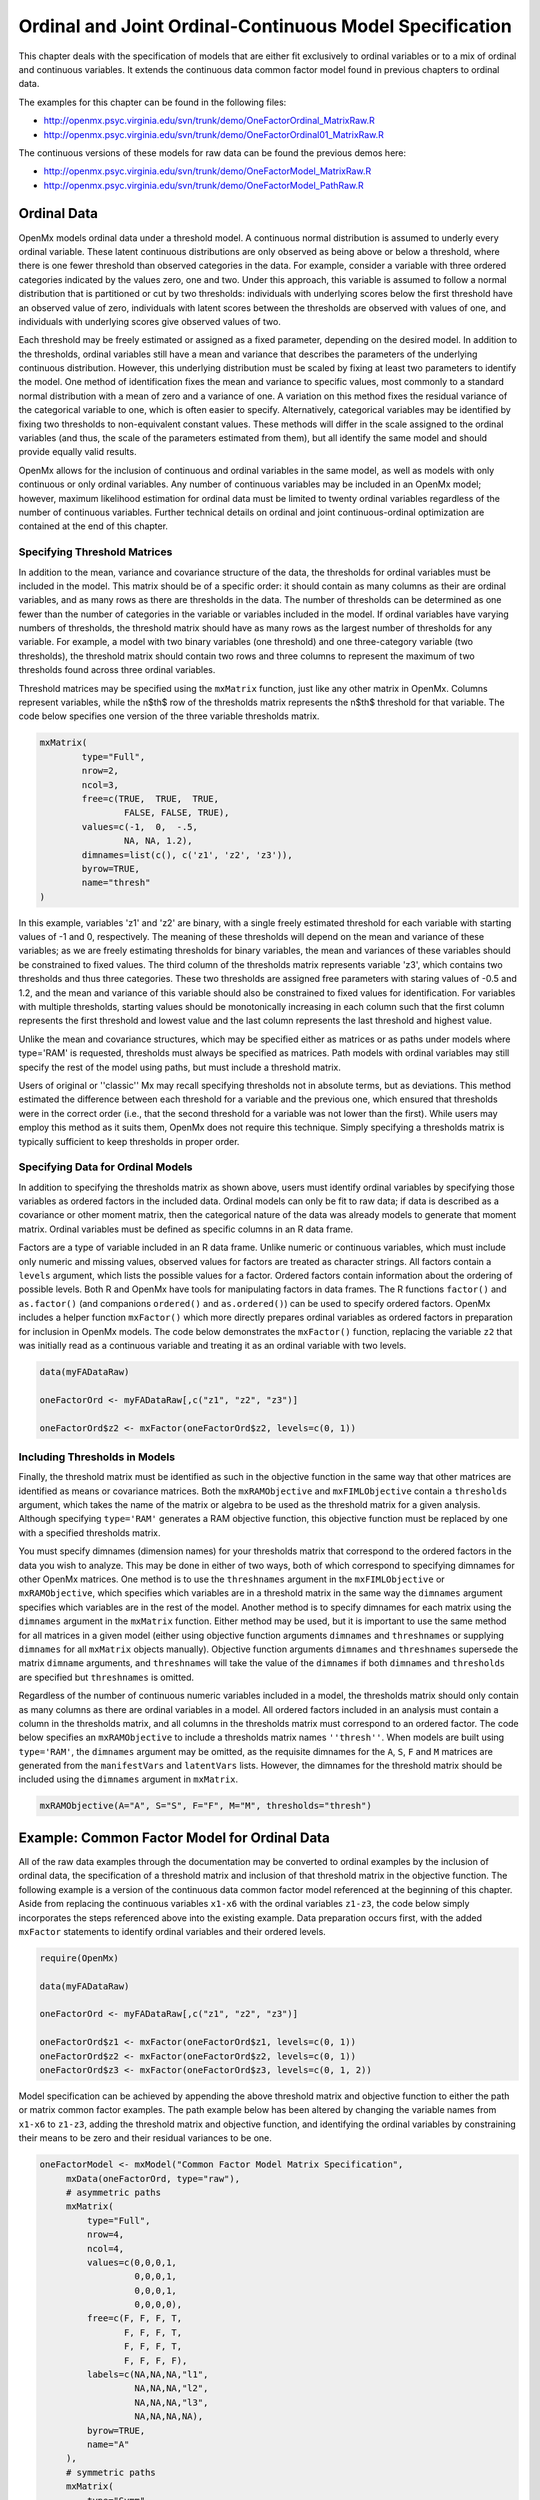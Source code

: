 .. _ordinal-specification-matrix:

Ordinal and Joint Ordinal-Continuous Model Specification
========================================================

This chapter deals with the specification of models that are either fit exclusively to ordinal variables or to a mix of ordinal and continuous variables. It extends the continuous data common factor model found in previous chapters to ordinal data.

The examples for this chapter can be found in the following files:

* http://openmx.psyc.virginia.edu/svn/trunk/demo/OneFactorOrdinal_MatrixRaw.R
* http://openmx.psyc.virginia.edu/svn/trunk/demo/OneFactorOrdinal01_MatrixRaw.R

The continuous versions of these models for raw data can be found the previous demos here:

* http://openmx.psyc.virginia.edu/svn/trunk/demo/OneFactorModel_MatrixRaw.R
* http://openmx.psyc.virginia.edu/svn/trunk/demo/OneFactorModel_PathRaw.R

Ordinal Data
------------

OpenMx models ordinal data under a threshold model. A continuous normal distribution is assumed to underly every ordinal variable. These latent continuous distributions are only observed as being above or below a threshold, where there is one fewer threshold than observed categories in the data. For example, consider a variable with three ordered categories indicated by the values zero, one and two. Under this approach, this variable is assumed to follow a normal distribution that is partitioned or cut by two thresholds: individuals with underlying scores below the first threshold have an observed value of zero, individuals with latent scores between the thresholds are observed with values of one, and individuals with underlying scores give observed values of two.

.. image:: graph/thresh.png
	:height: 3in
	
Each threshold may be freely estimated or assigned as a fixed parameter, depending on the desired model. In addition to the thresholds, ordinal variables still have a mean and variance that describes the parameters of the underlying continuous distribution. However, this underlying distribution must be scaled by fixing at least two parameters to identify the model. One method of identification fixes the mean and variance to specific values, most commonly to a standard normal distribution with a mean of zero and a variance of one. A variation on this method fixes the residual variance of the categorical variable to one, which is often easier to specify. Alternatively, categorical variables may be identified by fixing two thresholds to non-equivalent constant values. These methods will differ in the scale assigned to the ordinal variables (and thus, the scale of the parameters estimated from them), but all identify the same model and should provide equally valid results.

OpenMx allows for the inclusion of continuous and ordinal variables in the same model, as well as models with only continuous or only ordinal variables. Any number of continuous variables may be included in an OpenMx model; however, maximum likelihood estimation for ordinal data must be limited to twenty ordinal variables regardless of the number of continuous variables. Further technical details on ordinal and joint continuous-ordinal optimization are contained at the end of this chapter.

Specifying Threshold Matrices
^^^^^^^^^^^^^^^^^^^^^^^^^^^^^

In addition to the mean, variance and covariance structure of the data, the thresholds for ordinal variables must be included in the model. This matrix should be of a specific order: it should contain as many columns as their are ordinal variables, and as many rows as there are thresholds in the data. The number of thresholds can be determined as one fewer than the number of categories in the variable or variables included in the model. If ordinal variables have varying numbers of thresholds, the threshold matrix should have as many rows as the largest number of thresholds for any variable. For example, a model with two binary variables (one threshold) and one three-category variable (two thresholds), the threshold matrix should contain two rows and three columns to represent the maximum of two thresholds found across three ordinal variables.

Threshold matrices may be specified using the ``mxMatrix`` function, just like any other matrix in OpenMx. Columns represent variables, while the n$th$ row of the thresholds matrix represents the n$th$ threshold for that variable. The code below specifies one version of the three variable thresholds matrix.

.. code-block:: r

	mxMatrix(
		type="Full", 
		nrow=2, 
		ncol=3,
		free=c(TRUE,  TRUE,  TRUE,
			FALSE, FALSE, TRUE), 
		values=c(-1,  0,  -.5,
			NA, NA, 1.2),
		dimnames=list(c(), c('z1', 'z2', 'z3')),
		byrow=TRUE,
		name="thresh"
	)

In this example, variables 'z1' and 'z2' are binary, with a single freely estimated threshold for each variable with starting values of -1 and 0, respectively. The meaning of these thresholds will depend on the mean and variance of these variables; as we are freely estimating thresholds for binary variables, the mean and variances of these variables should be constrained to fixed values. The third column of the thresholds matrix represents variable 'z3', which contains two thresholds and thus three categories. These two thresholds are assigned free parameters with staring values of -0.5 and 1.2, and the mean and variance of this variable should also be constrained to fixed values for identification. For variables with multiple thresholds, starting values should be monotonically increasing in each column such that the first column represents the first threshold and lowest value and the last column represents the last threshold and highest value.

Unlike the mean and covariance structures, which may be specified either as matrices or as paths under models where type='RAM' is requested, thresholds must always be specified as matrices. Path models with ordinal variables may still specify the rest of the model using paths, but must include a threshold matrix.

Users of original or ''classic'' Mx may recall specifying thresholds not in absolute terms, but as deviations. This method estimated the difference between each threshold for a variable and the previous one, which ensured that thresholds were in the correct order (i.e., that the second threshold for a variable was not lower than the first). While users may employ this method as it suits them, OpenMx does not require this technique. Simply specifying a thresholds matrix is typically sufficient to keep thresholds in proper order.

Specifying Data for Ordinal Models
^^^^^^^^^^^^^^^^^^^^^^^^^^^^^^^^^^

In addition to specifying the thresholds matrix as shown above, users must identify ordinal variables by specifying those variables as ordered factors in the included data. Ordinal models can only be fit to raw data; if data is described as a covariance or other moment matrix, then the categorical nature of the data was already models to generate that moment matrix. Ordinal variables must be defined as specific columns in an R data frame.

Factors are a type of variable included in an R data frame. Unlike numeric or continuous variables, which must include only numeric and missing values, observed values for factors are treated as character strings. All factors contain a ``levels`` argument, which lists the possible values for a factor. Ordered factors contain information about the ordering of possible levels. Both R and OpenMx have tools for manipulating factors in data frames. The R functions ``factor()`` and ``as.factor()`` (and companions ``ordered()`` and ``as.ordered()``) can be used to specify ordered factors. OpenMx includes a helper function ``mxFactor()`` which more directly prepares ordinal variables as ordered factors in preparation for inclusion in OpenMx models. The code below demonstrates the ``mxFactor()`` function, replacing the variable ``z2`` that was initially read as a continuous variable and treating it as an ordinal variable with two levels.

.. code-block:: r

	data(myFADataRaw)
	
	oneFactorOrd <- myFADataRaw[,c("z1", "z2", "z3")]

	oneFactorOrd$z2 <- mxFactor(oneFactorOrd$z2, levels=c(0, 1))

Including Thresholds in Models
^^^^^^^^^^^^^^^^^^^^^^^^^^^^^^

Finally, the threshold matrix must be identified as such in the objective function in the same way that other matrices are identified as means or covariance matrices. Both the ``mxRAMObjective`` and ``mxFIMLObjective`` contain a ``thresholds`` argument, which takes the name of the matrix or algebra to be used as the threshold matrix for a given analysis. Although specifying ``type='RAM'`` generates a RAM objective function, this objective function must be replaced by one with a specified thresholds matrix.

You must specify dimnames (dimension names) for your thresholds matrix that correspond to the ordered factors in the data you wish to analyze. This may be done in either of two ways, both of which correspond to specifying dimnames for other OpenMx matrices. One method is to use the ``threshnames`` argument in the ``mxFIMLObjective`` or ``mxRAMObjective``, which specifies which variables are in a threshold matrix in the same way the ``dimnames`` argument specifies which variables are in the rest of the model. Another method is to specify dimnames for each matrix using the ``dimnames`` argument in the ``mxMatrix`` function. Either method may be used, but it is important to use the same method for all matrices in a given model (either using objective function arguments ``dimnames`` and ``threshnames`` or supplying ``dimnames`` for all ``mxMatrix`` objects manually). Objective function arguments ``dimnames`` and ``threshnames`` supersede the matrix ``dimname`` arguments, and ``threshnames`` will take the value of the ``dimnames`` if both ``dimnames`` and ``thresholds`` are specified but ``threshnames`` is omitted. 

Regardless of the number of continuous numeric variables included in a model, the thresholds matrix should only contain as many columns as there are ordinal variables in a model. All ordered factors included in an analysis must contain a column in the thresholds matrix, and all columns in the thresholds matrix must correspond to an ordered factor. The code below specifies an ``mxRAMObjective`` to include a thresholds matrix names ``''thresh''``. When models are built using ``type='RAM'``, the ``dimnames`` argument may be omitted, as the requisite dimnames for the ``A``, ``S``, ``F`` and ``M`` matrices are generated from the ``manifestVars`` and ``latentVars`` lists. However, the dimnames for the threshold matrix should be included using the ``dimnames`` argument in ``mxMatrix``.

.. code-block:: r

	mxRAMObjective(A="A", S="S", F="F", M="M", thresholds="thresh")

Example: Common Factor Model for Ordinal Data
---------------------------------------------

All of the raw data examples through the documentation may be converted to ordinal examples by the inclusion of ordinal data, the specification of a threshold matrix and inclusion of that threshold matrix in the objective function. The following example is a version of the continuous data common factor model referenced at the beginning of this chapter. Aside from replacing the continuous variables ``x1-x6`` with the ordinal variables ``z1-z3``, the code below simply incorporates the steps referenced above into the existing example. Data preparation occurs first, with the added ``mxFactor`` statements to identify ordinal variables and their ordered levels.

.. code-block:: r

	require(OpenMx)
	
	data(myFADataRaw)
	
	oneFactorOrd <- myFADataRaw[,c("z1", "z2", "z3")]
	
	oneFactorOrd$z1 <- mxFactor(oneFactorOrd$z1, levels=c(0, 1))
	oneFactorOrd$z2 <- mxFactor(oneFactorOrd$z2, levels=c(0, 1))
	oneFactorOrd$z3 <- mxFactor(oneFactorOrd$z3, levels=c(0, 1, 2))

Model specification can be achieved by appending the above threshold matrix and objective function to either the path or matrix common factor examples. The path example below has been altered by changing the variable names from ``x1-x6`` to ``z1-z3``, adding the threshold matrix and objective function, and identifying the ordinal variables by constraining their means to be zero and their residual variances to be one.

.. code-block:: r

   oneFactorModel <- mxModel("Common Factor Model Matrix Specification", 
        mxData(oneFactorOrd, type="raw"),
        # asymmetric paths
        mxMatrix(
            type="Full", 
            nrow=4, 
            ncol=4,
            values=c(0,0,0,1,
                     0,0,0,1,
                     0,0,0,1,
                     0,0,0,0),
            free=c(F, F, F, T,
                   F, F, F, T,
                   F, F, F, T,
                   F, F, F, F),
            labels=c(NA,NA,NA,"l1",
                     NA,NA,NA,"l2",
                     NA,NA,NA,"l3",
                     NA,NA,NA,NA),
            byrow=TRUE,
            name="A"
        ),
        # symmetric paths
        mxMatrix(
            type="Symm",
            nrow=4,
            ncol=4, 
            values=c(1,0,0,0,
                     0,1,0,0,
                     0,0,1,0,
                     0,0,0,1),
            free=FALSE,
            labels=c("e1", NA,   NA,    NA,
                     NA, "e2",   NA,    NA,
                     NA,   NA, "e3",    NA,
                     NA,   NA,   NA, "varF1"),
            byrow=TRUE,
            name="S"
        ),
        # filter matrix
        mxMatrix(
            type="Full", 
            nrow=3, 
            ncol=4,
            free=FALSE,
            values=c(1,0,0,0,
                     0,1,0,0,
                     0,0,1,0),
            byrow=TRUE,
            name="F"
        ),
        # means
        mxMatrix(
            type="Full", 
            nrow=1, 
            ncol=4,
            values=0,
            free=FALSE,
            labels=c("meanz1","meanz2","meanz3",NA),
            name="M"
        ),
		mxMatrix(
			type="Full", 
			nrow=2, 
			ncol=3,
			free=c(TRUE,  TRUE,  TRUE,
				FALSE, FALSE, TRUE), 
			values=c(-1,  0,  -.5,
				NA, NA, 1.2),
			byrow=TRUE,
			name="thresh"
		),
		mxRAMObjective("A", "S", "F", "M", 
			dimnames=c("z1", "z2", "z3", "F1"),
			thresholds="thresh",
			threshnames=c("z1", "z2", "z3"))
	) # close model

This model may then be optimized using the ``mxRun`` command.

.. code-block:: r

	oneFactorResults <- mxRun(oneFactorModel)

Example: Common Factor Model for Joint Ordinal-Continuous Data
--------------------------------------------------------------

Models with both continuous and ordinal variables may be specified just like any other ordinal data model. Threshold matrices in these models should contain columns only for the ordinal variables, and should contain column names to designate which variables are to be treated as ordinal. In the example below, the one factor model above is estimated with three continuous variables (``x1-x3``) and three ordinal variables (``z1-z3``).

.. code-block:: r

	require(OpenMx)

	oneFactorJoint <- myFADataRaw[,c("x1", "x2", "x3", "z1", "z2", "z3")]
	
	oneFactorJoint$z1 <- mxFactor(oneFactorOrd$z1, levels=c(0, 1))
	oneFactorJoint$z2 <- mxFactor(oneFactorOrd$z2, levels=c(0, 1))
	oneFactorJoint$z3 <- mxFactor(oneFactorOrd$z3, levels=c(0, 1, 2))

    oneFactorJointModel <- mxModel("Common Factor Model Matrix Specification", 
        mxData(observed=oneFactorJoint, type="raw"),
        # asymmetric paths
        mxMatrix(
            type="Full", 
            nrow=7, 
            ncol=7,
            values=c(0,0,0,0,0,0,1,
                     0,0,0,0,0,0,1,
                     0,0,0,0,0,0,1,
                     0,0,0,0,0,0,1,
                     0,0,0,0,0,0,1,
                     0,0,0,0,0,0,1,
                     0,0,0,0,0,0,0),
            free=c(F, F, F, F, F, F, T,
                   F, F, F, F, F, F, T,
                   F, F, F, F, F, F, T,
                   F, F, F, F, F, F, T,
                   F, F, F, F, F, F, T,
                   F, F, F, F, F, F, T,
                   F, F, F, F, F, F, F),
            labels=c(NA,NA,NA,NA,NA,NA,"l1",
                     NA,NA,NA,NA,NA,NA,"l2",
                     NA,NA,NA,NA,NA,NA,"l3",
                     NA,NA,NA,NA,NA,NA,"l4",
                     NA,NA,NA,NA,NA,NA,"l5",
                     NA,NA,NA,NA,NA,NA,"l6",
                     NA,NA,NA,NA,NA,NA,NA),
            byrow=TRUE,
            name="A"
        ),
        # symmetric paths
        mxMatrix(
            type="Symm",
            nrow=7,
            ncol=7, 
            values=c(1,0,0,0,0,0,0,
                     0,1,0,0,0,0,0,
                     0,0,1,0,0,0,0,
                     0,0,0,1,0,0,0,
                     0,0,0,0,1,0,0,
                     0,0,0,0,0,1,0,
                     0,0,0,0,0,0,1),
            free=c(T, F, F, F, F, F, F,
                   F, T, F, F, F, F, F,
                   F, F, T, F, F, F, F,
                   F, F, F, F, F, F, F,
                   F, F, F, F, F, F, F,
                   F, F, F, F, F, F, F,
                   F, F, F, F, F, F, F),
            labels=c("e1", NA,   NA,   NA,   NA,   NA,   NA,
                     NA, "e2",   NA,   NA,   NA,   NA,   NA,
                     NA,   NA, "e3",   NA,   NA,   NA,   NA,
                     NA,   NA,   NA, "e4",   NA,   NA,   NA,
                     NA,   NA,   NA,   NA, "e5",   NA,   NA,
                     NA,   NA,   NA,   NA,   NA, "e6",   NA,
                     NA,   NA,   NA,   NA,   NA,   NA, "varF1"),
            byrow=TRUE,
            name="S"
        ),
        # filter matrix
        mxMatrix(
            type="Full", 
            nrow=6, 
            ncol=7,
            free=FALSE,
            values=c(1,0,0,0,0,0,0,
                     0,1,0,0,0,0,0,
                     0,0,1,0,0,0,0,
                     0,0,0,1,0,0,0,
                     0,0,0,0,1,0,0,
                     0,0,0,0,0,1,0),
            byrow=TRUE,
            name="F"
        ),
        # means
        mxMatrix(
            type="Full", 
            nrow=1, 
            ncol=7,
            values=c(1,1,1,0,0,0,0),
            free=c(T,T,T,F,F,F,F),
            labels=c("meanx1","meanx2","meanx3","meanz1","meanz2","meanz3",NA),
            name="M"
        ),
		mxMatrix(
			type="Full", 
			nrow=2, 
			ncol=3,
			free=c(TRUE,  TRUE,  TRUE,
				FALSE, FALSE, TRUE), 
			values=c(-1,  0,  -.5,
				NA, NA, 1.2),
			byrow=TRUE,
			name="thresh"
		),
		mxRAMObjective("A", "S", "F", "M", 
			dimnames=c("x1","x2","x3","z1", "z2", "z3", "F1"),
			thresholds="thresh",
			threshnames=c("z1", "z2", "z3"))
	) # close model

This model may then be optimized using the ``mxRun`` command.

.. code-block:: r

	oneFactorJointResults <- mxRun(oneFactorJointModel)

Technical Details
-----------------

Maximum likelihood estimation for ordinal variables by generating expected covariance and mean matrices for the latent continuous variables underlying the set of ordinal variables, then integrating the multivariate normal distribution defined by those covariances and means. The likelihood for each row of the data is defined as the multivariate integral of the expected distribution over the interval defined by the thresholds bordering that row's data. OpenMx uses Alan Genz's SADMVN routine for multivariate normal integration (see http://www.math.wsu.edu/faculty/genz/software/software.html for more information). 

When continuous variables are present, OpenMx utilizes a block decomposition to separate the continuous and ordinal covariance matrices for FIML. The likelihood of the continuous variables is calculated normally.  The effects of the point estimates of the continuous variables is projected out of the expected covariance matrix of the ordinal data. The likelihood of the ordinal data is defined as the multivariate integral over the distribution defined by the resulting ordinal covariance matrix.
